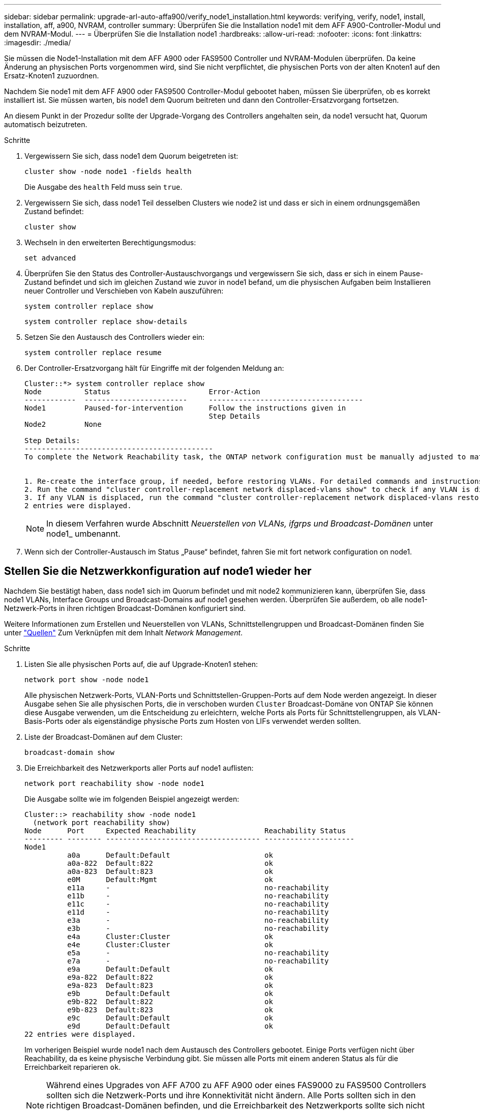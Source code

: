 ---
sidebar: sidebar 
permalink: upgrade-arl-auto-affa900/verify_node1_installation.html 
keywords: verifying, verify, node1, install, installation, aff, a900, NVRAM, controller 
summary: Überprüfen Sie die Installation node1 mit dem AFF A900-Controller-Modul und dem NVRAM-Modul. 
---
= Überprüfen Sie die Installation node1
:hardbreaks:
:allow-uri-read: 
:nofooter: 
:icons: font
:linkattrs: 
:imagesdir: ./media/


[role="lead"]
Sie müssen die Node1-Installation mit dem AFF A900 oder FAS9500 Controller und NVRAM-Modulen überprüfen. Da keine Änderung an physischen Ports vorgenommen wird, sind Sie nicht verpflichtet, die physischen Ports von der alten Knoten1 auf den Ersatz-Knoten1 zuzuordnen.

Nachdem Sie node1 mit dem AFF A900 oder FAS9500 Controller-Modul gebootet haben, müssen Sie überprüfen, ob es korrekt installiert ist. Sie müssen warten, bis node1 dem Quorum beitreten und dann den Controller-Ersatzvorgang fortsetzen.

An diesem Punkt in der Prozedur sollte der Upgrade-Vorgang des Controllers angehalten sein, da node1 versucht hat, Quorum automatisch beizutreten.

.Schritte
. Vergewissern Sie sich, dass node1 dem Quorum beigetreten ist:
+
`cluster show -node node1 -fields health`

+
Die Ausgabe des `health` Feld muss sein `true`.

. Vergewissern Sie sich, dass node1 Teil desselben Clusters wie node2 ist und dass er sich in einem ordnungsgemäßen Zustand befindet:
+
`cluster show`

. Wechseln in den erweiterten Berechtigungsmodus:
+
`set advanced`

. Überprüfen Sie den Status des Controller-Austauschvorgangs und vergewissern Sie sich, dass er sich in einem Pause-Zustand befindet und sich im gleichen Zustand wie zuvor in node1 befand, um die physischen Aufgaben beim Installieren neuer Controller und Verschieben von Kabeln auszuführen:
+
`system controller replace show`

+
`system controller replace show-details`

. Setzen Sie den Austausch des Controllers wieder ein:
+
`system controller replace resume`

. Der Controller-Ersatzvorgang hält für Eingriffe mit der folgenden Meldung an:
+
[listing]
----
Cluster::*> system controller replace show
Node          Status                       Error-Action
------------  ------------------------     ------------------------------------
Node1         Paused-for-intervention      Follow the instructions given in
                                           Step Details
Node2         None

Step Details:
--------------------------------------------
To complete the Network Reachability task, the ONTAP network configuration must be manually adjusted to match the new physical network configuration of the hardware. This includes:


1. Re-create the interface group, if needed, before restoring VLANs. For detailed commands and instructions, refer to the "Re-creating VLANs, ifgrps, and broadcast domains" section of the upgrade controller hardware guide for the ONTAP version running on the new controllers.
2. Run the command "cluster controller-replacement network displaced-vlans show" to check if any VLAN is displaced.
3. If any VLAN is displaced, run the command "cluster controller-replacement network displaced-vlans restore" to restore the VLAN on the desired port.
2 entries were displayed.
----
+

NOTE: In diesem Verfahren wurde Abschnitt _Neuerstellen von VLANs, ifgrps und Broadcast-Domänen_ unter node1_ umbenannt.

. Wenn sich der Controller-Austausch im Status „Pause“ befindet, fahren Sie mit fort  network configuration on node1.




== Stellen Sie die Netzwerkkonfiguration auf node1 wieder her

Nachdem Sie bestätigt haben, dass node1 sich im Quorum befindet und mit node2 kommunizieren kann, überprüfen Sie, dass node1 VLANs, Interface Groups und Broadcast-Domains auf node1 gesehen werden. Überprüfen Sie außerdem, ob alle node1-Netzwerk-Ports in ihren richtigen Broadcast-Domänen konfiguriert sind.

Weitere Informationen zum Erstellen und Neuerstellen von VLANs, Schnittstellengruppen und Broadcast-Domänen finden Sie unter link:other_references.html["Quellen"] Zum Verknüpfen mit dem Inhalt _Network Management_.

.Schritte
. Listen Sie alle physischen Ports auf, die auf Upgrade-Knoten1 stehen:
+
`network port show -node node1`

+
Alle physischen Netzwerk-Ports, VLAN-Ports und Schnittstellen-Gruppen-Ports auf dem Node werden angezeigt. In dieser Ausgabe sehen Sie alle physischen Ports, die in verschoben wurden `Cluster` Broadcast-Domäne von ONTAP Sie können diese Ausgabe verwenden, um die Entscheidung zu erleichtern, welche Ports als Ports für Schnittstellengruppen, als VLAN-Basis-Ports oder als eigenständige physische Ports zum Hosten von LIFs verwendet werden sollten.

. Liste der Broadcast-Domänen auf dem Cluster:
+
`broadcast-domain show`

. Die Erreichbarkeit des Netzwerkports aller Ports auf node1 auflisten:
+
`network port reachability show -node node1`

+
Die Ausgabe sollte wie im folgenden Beispiel angezeigt werden:

+
[listing]
----
Cluster::> reachability show -node node1
  (network port reachability show)
Node      Port     Expected Reachability                Reachability Status
--------- -------- ------------------------------------ ---------------------
Node1
          a0a      Default:Default                      ok
          a0a-822  Default:822                          ok
          a0a-823  Default:823                          ok
          e0M      Default:Mgmt                         ok
          e11a     -                                    no-reachability
          e11b     -                                    no-reachability
          e11c     -                                    no-reachability
          e11d     -                                    no-reachability
          e3a      -                                    no-reachability
          e3b      -                                    no-reachability
          e4a      Cluster:Cluster                      ok
          e4e      Cluster:Cluster                      ok
          e5a      -                                    no-reachability
          e7a      -                                    no-reachability
          e9a      Default:Default                      ok
          e9a-822  Default:822                          ok
          e9a-823  Default:823                          ok
          e9b      Default:Default                      ok
          e9b-822  Default:822                          ok
          e9b-823  Default:823                          ok
          e9c      Default:Default                      ok
          e9d      Default:Default                      ok
22 entries were displayed.
----
+
Im vorherigen Beispiel wurde node1 nach dem Austausch des Controllers gebootet. Einige Ports verfügen nicht über Reachability, da es keine physische Verbindung gibt. Sie müssen alle Ports mit einem anderen Status als für die Erreichbarkeit reparieren `ok`.

+

NOTE: Während eines Upgrades von AFF A700 zu AFF A900 oder eines FAS9000 zu FAS9500 Controllers sollten sich die Netzwerk-Ports und ihre Konnektivität nicht ändern. Alle Ports sollten sich in den richtigen Broadcast-Domänen befinden, und die Erreichbarkeit des Netzwerkports sollte sich nicht ändern. Bevor Sie jedoch LIFs von node2 zurück auf node1 verschieben, müssen Sie die Erreichbarkeit und den Integritätsstatus der Netzwerk-Ports überprüfen.

. [[restore_node1_stee4]]Reparieren Sie die Erreichbarkeit für jeden Port auf node1 mit einem anderen Status als der Erreichbarkeit `ok` Mit dem folgenden Befehl in der folgenden Reihenfolge:
+
`network port reachability repair -node _node_name_  -port _port_name_`

+
--
.. Physische Ports
.. VLAN-Ports


--
+
Die Ausgabe sollte wie im folgenden Beispiel angezeigt werden:

+
[listing]
----
Cluster ::> reachability repair -node node1 -port e11b
----
+
[listing]
----
Warning: Repairing port "node1:e11b" may cause it to move into a different broadcast domain, which can cause LIFs to be re-homed away from the port. Are you sure you want to continue? {y|n}:
----
+
Eine Warnmeldung, wie im vorhergehenden Beispiel dargestellt, wird für Ports mit einem Wiederanmeldungs-Status erwartet, die sich vom Status der Erreichbarkeit der Broadcast-Domäne unterscheiden können, in der sie sich derzeit befindet. Überprüfen Sie die Verbindung des Ports und die Antwort `y` Oder `n` Je nach Bedarf.

+
Überprüfen Sie, ob alle physischen Ports die erwartete Erreichbarkeit haben:

+
`network port reachability show`

+
Während die Reparatur der Erreichbarkeit durchgeführt wird, versucht ONTAP, die Ports in die richtigen Broadcast-Domänen zu platzieren. Wenn jedoch die Erreichbarkeit eines Ports nicht ermittelt werden kann und keiner der bestehenden Broadcast-Domänen angehört, wird ONTAP neue Broadcast-Domains für diese Ports erstellen.

. Überprüfen der Port-Erreichbarkeit:
+
`network port reachability show`

+
Wenn alle Ports korrekt konfiguriert und den richtigen Broadcast-Domänen hinzugefügt wurden, wird das angezeigt `network port reachability show` Der Befehl sollte den Status der Erreichbarkeit als melden `ok` Für alle verbundenen Ports und den Status als `no-reachability` Für Ports ohne physische Konnektivität. Wenn ein Port einen anderen Status als diese beiden meldet, führen Sie die Reparatur der Nachweisbarkeit durch und fügen Sie Ports aus ihren Broadcast-Domänen hinzu oder entfernen Sie sie gemäß Anweisungen in ,Schritt 4.

. Vergewissern Sie sich, dass alle Ports in Broadcast-Domänen platziert wurden:
+
`network port show`

. Vergewissern Sie sich, dass alle Ports in den Broadcast-Domänen die richtige MTU (Maximum Transmission Unit) konfiguriert haben:
+
`network port broadcast-domain show`

. Stellen Sie die LIF-Home-Ports wieder her und geben Sie ggf. den Vserver und die LIF-Home-Ports an, die Sie mit folgenden Schritten wiederherstellen müssen:
+
.. Führen Sie alle vertriebenen LIFs auf:
+
`displaced-interface show`

.. LIF-Home-Knoten und Home-Ports wiederherstellen:
+
`displaced-interface restore-home-node -node _node_name_ -vserver _vserver_name_ -lif-name _LIF_name_`



. Überprüfen Sie, ob alle LIFs einen Home Port haben und administrativ höher sind:
+
`network interface show -fields home-port,status-admin`


